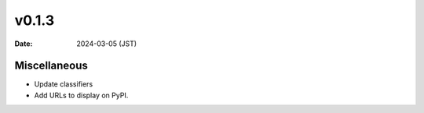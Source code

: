 v0.1.3
======

:date: 2024-03-05 (JST)

Miscellaneous
-------------

* Update classifiers
* Add URLs to display on PyPI.
